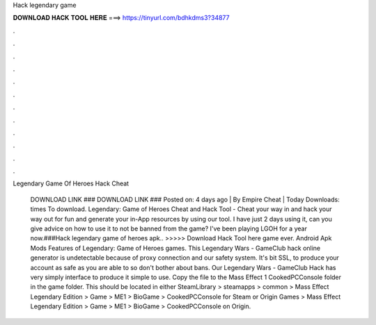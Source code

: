 Hack legendary game



𝐃𝐎𝐖𝐍𝐋𝐎𝐀𝐃 𝐇𝐀𝐂𝐊 𝐓𝐎𝐎𝐋 𝐇𝐄𝐑𝐄 ===> https://tinyurl.com/bdhkdms3?34877



.



.



.



.



.



.



.



.



.



.



.



.

Legendary Game Of Heroes Hack Cheat 

 DOWNLOAD LINK ### DOWNLOAD LINK ### Posted on: 4 days ago | By Empire Cheat | Today Downloads: times To download. Legendary: Game of Heroes Cheat and Hack Tool - Cheat your way in and hack your way out for fun and generate your in-App resources by using our tool. I have just 2 days using it, can you give advice on how to use it to not be banned from the game? I've been playing LGOH for a year now.###Hack legendary game of heroes apk.. >>>>> Download Hack Tool here game ever. Android Apk Mods Features of Legendary: Game of Heroes games. This Legendary Wars - GameClub hack online generator is undetectable because of proxy connection and our safety system. It's bit SSL, to produce your account as safe as you are able to so don't bother about bans. Our Legendary Wars - GameClub Hack has very simply interface to produce it simple to use. Copy the  file to the Mass Effect 1 CookedPCConsole folder in the game folder. This should be located in either SteamLibrary > steamapps > common > Mass Effect Legendary Edition > Game > ME1 > BioGame > CookedPCConsole for Steam or Origin Games > Mass Effect Legendary Edition > Game > ME1 > BioGame > CookedPCConsole on Origin.
